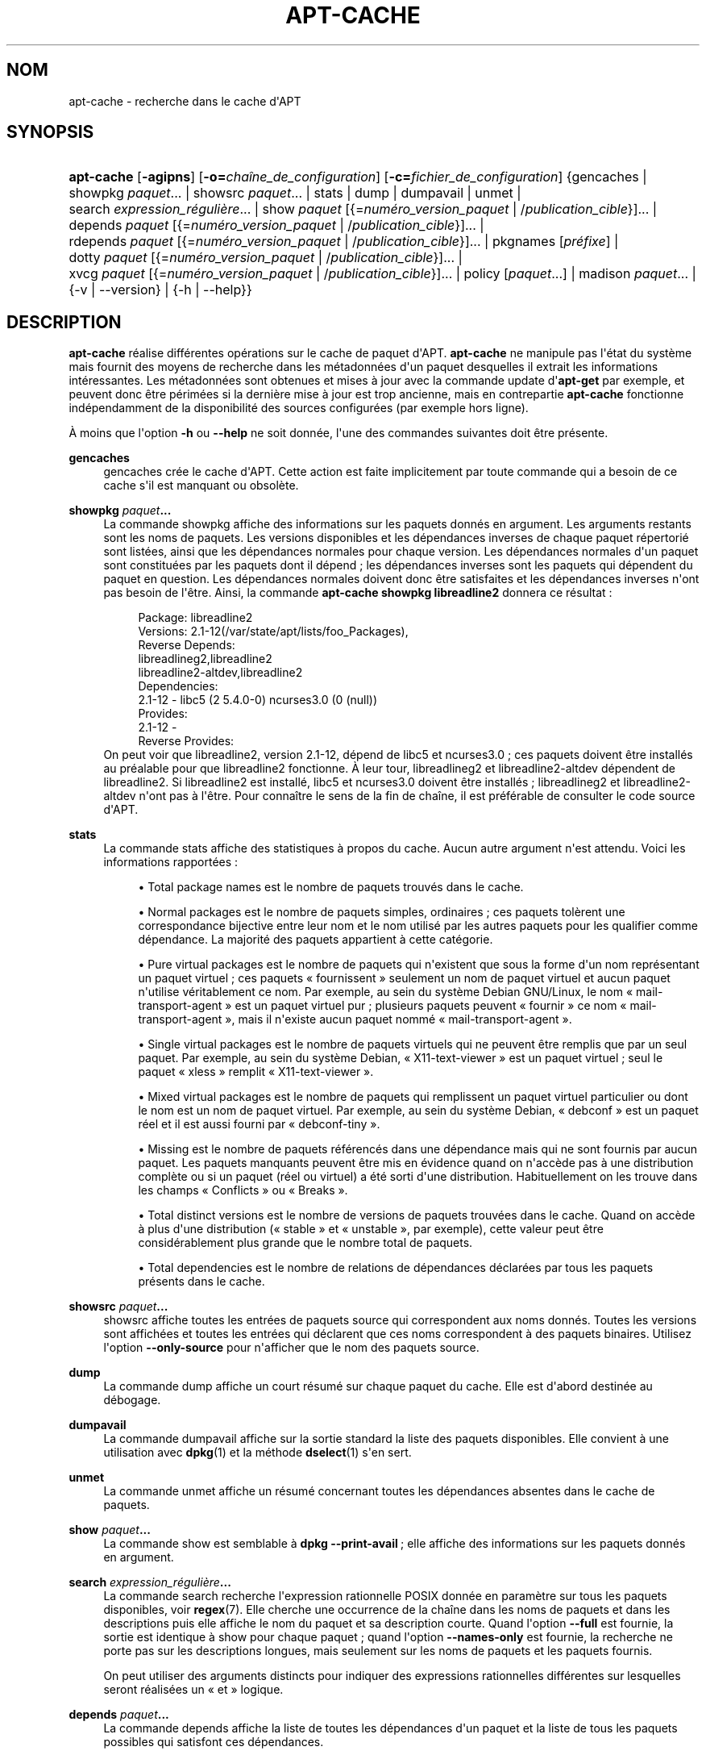 '\" t
.\"     Title: apt-cache
.\"    Author: Jason Gunthorpe
.\" Generator: DocBook XSL Stylesheets v1.79.1 <http://docbook.sf.net/>
.\"      Date: 16\ \&ao\(^ut\ \&2016
.\"    Manual: APT
.\"    Source: APT 1.8.0~alpha3
.\"  Language: French
.\"
.TH "APT\-CACHE" "8" "16\ \&ao\(^ut\ \&2016" "APT 1.8.0~alpha3" "APT"
.\" -----------------------------------------------------------------
.\" * Define some portability stuff
.\" -----------------------------------------------------------------
.\" ~~~~~~~~~~~~~~~~~~~~~~~~~~~~~~~~~~~~~~~~~~~~~~~~~~~~~~~~~~~~~~~~~
.\" http://bugs.debian.org/507673
.\" http://lists.gnu.org/archive/html/groff/2009-02/msg00013.html
.\" ~~~~~~~~~~~~~~~~~~~~~~~~~~~~~~~~~~~~~~~~~~~~~~~~~~~~~~~~~~~~~~~~~
.ie \n(.g .ds Aq \(aq
.el       .ds Aq '
.\" -----------------------------------------------------------------
.\" * set default formatting
.\" -----------------------------------------------------------------
.\" disable hyphenation
.nh
.\" disable justification (adjust text to left margin only)
.ad l
.\" -----------------------------------------------------------------
.\" * MAIN CONTENT STARTS HERE *
.\" -----------------------------------------------------------------
.SH "NOM"
apt-cache \- recherche dans le cache d\*(AqAPT
.SH "SYNOPSIS"
.HP \w'\fBapt\-cache\fR\ 'u
\fBapt\-cache\fR [\fB\-agipns\fR] [\fB\-o=\fR\fB\fIcha\(^ine_de_configuration\fR\fR] [\fB\-c=\fR\fB\fIfichier_de_configuration\fR\fR] {gencaches | showpkg\ \fIpaquet\fR...  | showsrc\ \fIpaquet\fR...  | stats | dump | dumpavail | unmet | search\ \fIexpression_r\('eguli\(`ere\fR...  | show\ \fIpaquet\fR\ [{=\fInum\('ero_version_paquet\fR\ |\ /\fIpublication_cible\fR}]...  | depends\ \fIpaquet\fR\ [{=\fInum\('ero_version_paquet\fR\ |\ /\fIpublication_cible\fR}]...  | rdepends\ \fIpaquet\fR\ [{=\fInum\('ero_version_paquet\fR\ |\ /\fIpublication_cible\fR}]...  | pkgnames\ [\fIpr\('efixe\fR]  | dotty\ \fIpaquet\fR\ [{=\fInum\('ero_version_paquet\fR\ |\ /\fIpublication_cible\fR}]...  | xvcg\ \fIpaquet\fR\ [{=\fInum\('ero_version_paquet\fR\ |\ /\fIpublication_cible\fR}]...  | policy\ [\fIpaquet\fR...]  | madison\ \fIpaquet\fR...  | {\-v\ |\ \-\-version} | {\-h\ |\ \-\-help}}
.SH "DESCRIPTION"
.PP
\fBapt\-cache\fR
r\('ealise diff\('erentes op\('erations sur le cache de paquet d\*(AqAPT\&.
\fBapt\-cache\fR
ne manipule pas l\*(Aq\('etat du syst\(`eme mais fournit des moyens de recherche dans les m\('etadonn\('ees d\*(Aqun paquet desquelles il extrait les informations int\('eressantes\&. Les m\('etadonn\('ees sont obtenues et mises \(`a jour avec la commande update d\*(Aq\fBapt\-get\fR
par exemple, et peuvent donc \(^etre p\('erim\('ees si la derni\(`ere mise \(`a jour est trop ancienne, mais en contrepartie
\fBapt\-cache\fR
fonctionne ind\('ependamment de la disponibilit\('e des sources configur\('ees (par exemple hors ligne)\&.
.PP
\(`A moins que l\*(Aqoption
\fB\-h\fR
ou
\fB\-\-help\fR
ne soit donn\('ee, l\*(Aqune des commandes suivantes doit \(^etre pr\('esente\&.
.PP
\fBgencaches\fR
.RS 4
gencaches
cr\('ee le cache d\*(AqAPT\&. Cette action est faite implicitement par toute commande qui a besoin de ce cache s\*(Aqil est manquant ou obsol\(`ete\&.
.RE
.PP
\fBshowpkg\fR \fB\fIpaquet\fR\fR\fB\&...\fR
.RS 4
La commande
showpkg
affiche des informations sur les paquets donn\('es en argument\&. Les arguments restants sont les noms de paquets\&. Les versions disponibles et les d\('ependances inverses de chaque paquet r\('epertori\('e sont list\('ees, ainsi que les d\('ependances normales pour chaque version\&. Les d\('ependances normales d\*(Aqun paquet sont constitu\('ees par les paquets dont il d\('epend\ \&; les d\('ependances inverses sont les paquets qui d\('ependent du paquet en question\&. Les d\('ependances normales doivent donc \(^etre satisfaites et les d\('ependances inverses n\*(Aqont pas besoin de l\*(Aq\(^etre\&. Ainsi, la commande
\fBapt\-cache showpkg libreadline2\fR
donnera ce r\('esultat\ \&:
.sp
.if n \{\
.RS 4
.\}
.nf
Package: libreadline2
Versions: 2\&.1\-12(/var/state/apt/lists/foo_Packages),
Reverse Depends: 
  libreadlineg2,libreadline2
  libreadline2\-altdev,libreadline2
Dependencies:
2\&.1\-12 \- libc5 (2 5\&.4\&.0\-0) ncurses3\&.0 (0 (null))
Provides:
2\&.1\-12 \- 
Reverse Provides: 
.fi
.if n \{\
.RE
.\}
On peut voir que libreadline2, version 2\&.1\-12, d\('epend de libc5 et ncurses3\&.0\ \&; ces paquets doivent \(^etre install\('es au pr\('ealable pour que libreadline2 fonctionne\&. \(`A leur tour, libreadlineg2 et libreadline2\-altdev d\('ependent de libreadline2\&. Si libreadline2 est install\('e, libc5 et ncurses3\&.0 doivent \(^etre install\('es\ \&; libreadlineg2 et libreadline2\-altdev n\*(Aqont pas \(`a l\*(Aq\(^etre\&. Pour conna\(^itre le sens de la fin de cha\(^ine, il est pr\('ef\('erable de consulter le code source d\*(AqAPT\&.
.RE
.PP
\fBstats\fR
.RS 4
La commande
stats
affiche des statistiques \(`a propos du cache\&. Aucun autre argument n\*(Aqest attendu\&. Voici les informations rapport\('ees\ \&:
.sp
.RS 4
.ie n \{\
\h'-04'\(bu\h'+03'\c
.\}
.el \{\
.sp -1
.IP \(bu 2.3
.\}
Total package names
est le nombre de paquets trouv\('es dans le cache\&.
.RE
.sp
.RS 4
.ie n \{\
\h'-04'\(bu\h'+03'\c
.\}
.el \{\
.sp -1
.IP \(bu 2.3
.\}
Normal packages
est le nombre de paquets simples, ordinaires\ \&; ces paquets tol\(`erent une correspondance bijective entre leur nom et le nom utilis\('e par les autres paquets pour les qualifier comme d\('ependance\&. La majorit\('e des paquets appartient \(`a cette cat\('egorie\&.
.RE
.sp
.RS 4
.ie n \{\
\h'-04'\(bu\h'+03'\c
.\}
.el \{\
.sp -1
.IP \(bu 2.3
.\}
Pure virtual packages
est le nombre de paquets qui n\*(Aqexistent que sous la forme d\*(Aqun nom repr\('esentant un paquet virtuel\ \&; ces paquets \(Fo\ \&fournissent\ \&\(Fc seulement un nom de paquet virtuel et aucun paquet n\*(Aqutilise v\('eritablement ce nom\&. Par exemple, au sein du syst\(`eme Debian GNU/Linux, le nom \(Fo\ \&mail\-transport\-agent\ \&\(Fc est un paquet virtuel pur\ \&; plusieurs paquets peuvent \(Fo\ \&fournir\ \&\(Fc ce nom \(Fo\ \&mail\-transport\-agent\ \&\(Fc, mais il n\*(Aqexiste aucun paquet nomm\('e \(Fo\ \&mail\-transport\-agent\ \&\(Fc\&.
.RE
.sp
.RS 4
.ie n \{\
\h'-04'\(bu\h'+03'\c
.\}
.el \{\
.sp -1
.IP \(bu 2.3
.\}
Single virtual packages
est le nombre de paquets virtuels qui ne peuvent \(^etre remplis que par un seul paquet\&. Par exemple, au sein du syst\(`eme Debian, \(Fo\ \&X11\-text\-viewer\ \&\(Fc est un paquet virtuel\ \&; seul le paquet \(Fo\ \&xless\ \&\(Fc remplit \(Fo\ \&X11\-text\-viewer\ \&\(Fc\&.
.RE
.sp
.RS 4
.ie n \{\
\h'-04'\(bu\h'+03'\c
.\}
.el \{\
.sp -1
.IP \(bu 2.3
.\}
Mixed virtual packages
est le nombre de paquets qui remplissent un paquet virtuel particulier ou dont le nom est un nom de paquet virtuel\&. Par exemple, au sein du syst\(`eme Debian, \(Fo\ \&debconf\ \&\(Fc est un paquet r\('eel et il est aussi fourni par \(Fo\ \&debconf\-tiny\ \&\(Fc\&.
.RE
.sp
.RS 4
.ie n \{\
\h'-04'\(bu\h'+03'\c
.\}
.el \{\
.sp -1
.IP \(bu 2.3
.\}
Missing
est le nombre de paquets r\('ef\('erenc\('es dans une d\('ependance mais qui ne sont fournis par aucun paquet\&. Les paquets manquants peuvent \(^etre mis en \('evidence quand on n\*(Aqacc\(`ede pas \(`a une distribution compl\(`ete ou si un paquet (r\('eel ou virtuel) a \('et\('e sorti d\*(Aqune distribution\&. Habituellement on les trouve dans les champs \(Fo\ \&Conflicts\ \&\(Fc ou \(Fo\ \&Breaks\ \&\(Fc\&.
.RE
.sp
.RS 4
.ie n \{\
\h'-04'\(bu\h'+03'\c
.\}
.el \{\
.sp -1
.IP \(bu 2.3
.\}
Total distinct
versions est le nombre de versions de paquets trouv\('ees dans le cache\&. Quand on acc\(`ede \(`a plus d\*(Aqune distribution (\(Fo\ \&stable\ \&\(Fc et \(Fo\ \&unstable\ \&\(Fc, par exemple), cette valeur peut \(^etre consid\('erablement plus grande que le nombre total de paquets\&.
.RE
.sp
.RS 4
.ie n \{\
\h'-04'\(bu\h'+03'\c
.\}
.el \{\
.sp -1
.IP \(bu 2.3
.\}
Total dependencies
est le nombre de relations de d\('ependances d\('eclar\('ees par tous les paquets pr\('esents dans le cache\&.
.RE
.sp
.RE
.PP
\fBshowsrc\fR \fB\fIpaquet\fR\fR\fB\&...\fR
.RS 4
showsrc
affiche toutes les entr\('ees de paquets source qui correspondent aux noms donn\('es\&. Toutes les versions sont affich\('ees et toutes les entr\('ees qui d\('eclarent que ces noms correspondent \(`a des paquets binaires\&. Utilisez l\*(Aqoption
\fB\-\-only\-source\fR
pour n\*(Aqafficher que le nom des paquets source\&.
.RE
.PP
\fBdump\fR
.RS 4
La commande
dump
affiche un court r\('esum\('e sur chaque paquet du cache\&. Elle est d\*(Aqabord destin\('ee au d\('ebogage\&.
.RE
.PP
\fBdumpavail\fR
.RS 4
La commande
dumpavail
affiche sur la sortie standard la liste des paquets disponibles\&. Elle convient \(`a une utilisation avec
\fBdpkg\fR(1)
et la m\('ethode
\fBdselect\fR(1)
s\*(Aqen sert\&.
.RE
.PP
\fBunmet\fR
.RS 4
La commande
unmet
affiche un r\('esum\('e concernant toutes les d\('ependances absentes dans le cache de paquets\&.
.RE
.PP
\fBshow\fR \fB\fIpaquet\fR\fR\fB\&...\fR
.RS 4
La commande
show
est semblable \(`a
\fBdpkg \-\-print\-avail\fR\ \&; elle affiche des informations sur les paquets donn\('es en argument\&.
.RE
.PP
\fBsearch\fR \fB\fIexpression_r\('eguli\(`ere\fR\fR\fB\&...\fR
.RS 4
La commande
search
recherche l\*(Aqexpression rationnelle POSIX donn\('ee en param\(`etre sur tous les paquets disponibles, voir
\fBregex\fR(7)\&. Elle cherche une occurrence de la cha\(^ine dans les noms de paquets et dans les descriptions puis elle affiche le nom du paquet et sa description courte\&. Quand l\*(Aqoption
\fB\-\-full\fR
est fournie, la sortie est identique \(`a
show
pour chaque paquet\ \&; quand l\*(Aqoption
\fB\-\-names\-only\fR
est fournie, la recherche ne porte pas sur les descriptions longues, mais seulement sur les noms de paquets et les paquets fournis\&.
.sp
On peut utiliser des arguments distincts pour indiquer des expressions rationnelles diff\('erentes sur lesquelles seront r\('ealis\('ees un \(Fo\ \&et\ \&\(Fc logique\&.
.RE
.PP
\fBdepends\fR \fB\fIpaquet\fR\fR\fB\&...\fR
.RS 4
La commande
depends
affiche la liste de toutes les d\('ependances d\*(Aqun paquet et la liste de tous les paquets possibles qui satisfont ces d\('ependances\&.
.RE
.PP
\fBrdepends\fR \fB\fIpaquet\fR\fR\fB\&...\fR
.RS 4
La commande
rdepends
affiche la liste de toutes les d\('ependances inverses d\*(Aqun paquet\&.
.RE
.PP
\fBpkgnames\fR [\fIpr\('efixe\fR]
.RS 4
Cette commande affiche le nom de chaque paquet connu par APT\&. Un pr\('efixe pour filtrer la liste des noms peut \(^etre donn\('e en param\(`etre\&. La sortie est adapt\('ee \(`a une utilisation au sein d\*(Aqune fonction compl\(`ete de shell\ \&; elle est produite tr\(`es rapidement\&. On utilise au mieux cette commande avec l\*(Aqoption
\fB\-\-generate\fR\&.
.sp
Veuillez noter qu\*(Aqun paquet connu par APT n\*(Aqest pas forc\('ement disponible, installable ou install\('e\&. Par exemple, les paquets virtuels sont \('egalement affich\('es dans la liste cr\('e\('ee\&.
.RE
.PP
\fBdotty\fR \fB\fIpaquet\fR\fR\fB\&...\fR
.RS 4
La commande
dotty
prend une liste de paquets sur la ligne de commande et affiche une sortie appropri\('ee \(`a une utilisation par la commande dotty du paquet
\m[blue]\fBGraphViz\fR\m[]\&\s-2\u[1]\d\s+2\&. Il en r\('esulte un ensemble de n\(oeuds et d\*(Aqarcs repr\('esentant les relations entre les paquets\&. Par d\('efaut les paquets donn\('es en argument suivent toutes leurs d\('ependances, ce qui peut produire un graphe tr\(`es volumineux\&. Pour limiter la sortie aux seuls paquets list\('es sur la ligne de commande, positionnez l\*(Aqoption
APT::Cache::GivenOnly\&.
.sp
Les noeuds r\('esultants ont plusieurs formes\ \&; les paquets normaux sont des bo\(^ites, les \(Fo\ \&provides\ \&\(Fc purs sont des triangles, les \(Fo\ \&provides\ \&\(Fc mixtes sont des diamants et les paquets manquants sont des hexagones\&. Les bo\(^ites oranges expriment un arr\(^et de la r\('ecursivit\('e [paquet feuille], les lignes bleues repr\('esentent des pr\('ed\('ependances et les lignes vertes repr\('esentent des conflits\&.
.sp
Attention, dotty ne peut pas repr\('esenter des ensembles tr\(`es grands de paquets\&.
.RE
.PP
\fBxvcg\fR \fB\fIpaquet\fR\fR\fB\&...\fR
.RS 4
Identique \(`a
dotty, mais r\('eserv\('e \(`a xvcg fourni avec
\m[blue]\fBVCG tool\fR\m[]\&\s-2\u[2]\d\s+2\&.
.RE
.PP
\fBpolicy\fR [\fIpaquet\fR\&...]
.RS 4
policy
sert \(`a d\('eboguer des probl\(`emes relatifs au fichier des pr\('ef\('erences\&. Sans argument, la commande affiche la priorit\('e de chaque source\&. Sinon, elle affiche des informations pr\('ecises sur la priorit\('e du paquet donn\('e en argument\&.
.RE
.PP
\fBmadison\fR \fB\fIpaquet\fR\fR\fB\&...\fR
.RS 4
La commande
madison
d\*(Aqapt\-cache
cherche \(`a mimer le format de sortie propre \(`a l\*(Aqoutil debian de gestion d\*(Aqarchives,
madison, ainsi qu\*(Aqune partie de ses fonctionnalit\('es\&. Elle affiche les versions disponibles d\*(Aqun paquet dans un tableau\&. Contrairement au programme original
madison, elle n\*(Aqaffiche que des informations concernant l\*(Aqarchitecture pour laquelle Apt a lu la liste des paquets disponibles (APT::Architecture)\&.
.RE
.SH "OPTIONS"
.PP
Toutes les options de la ligne de commande peuvent \(^etre d\('efinies dans le fichier de configuration, les descriptions indiquant l\*(Aqoption de configuration concern\('ee\&. Pour les options bool\('eennes, vous pouvez inverser les r\('eglages du fichiers de configuration avec
\fB\-f\-\fR,\fB\-\-no\-f\fR,
\fB\-f=no\fR
et d\*(Aqautres variantes analogues\&.
.PP
\fB\-p\fR, \fB\-\-pkg\-cache\fR
.RS 4
Indique le fichier servant de cache des paquets\&. Le cache des paquets est le cache primaire utilis\('e par toutes les op\('erations\&. \('El\('ement de configuration\ \&:
Dir::Cache::pkgcache\&.
.RE
.PP
\fB\-s\fR, \fB\-\-src\-cache\fR
.RS 4
Indique le fichier servant de cache des sources\&. Ce cache n\*(Aqest utilis\('e que par
gencaches\ \&; une version des informations sur les paquets, issue d\*(Aqune analyse de sources distantes, est conserv\('ee\&. Quand le cache des paquets est cr\('e\('e, le cache des sources est utilis\('e afin d\*(Aq\('eviter d\*(Aqanalyser \(`a nouveau tous les paquets\&. \('El\('ement de configuration\ \&:
Dir::Cache::srcpkgcache\&.
.RE
.PP
\fB\-q\fR, \fB\-\-quiet\fR
.RS 4
Mode silencieux\ \&; produit une sortie pertinente pour l\*(Aqenregistrement dans un fichier\-journal, sans afficher d\*(Aqindicateur de progression\&. Un plus grand nombre de q produira un plus grand silence, avec un maximum de 2\&. Vous pouvez aussi utiliser
\fB\-q=#\fR
pour positionner le niveau de silence, annulant le fichier de configuration\&. \('El\('ement de configuration\ \&:
quiet\&.
.RE
.PP
\fB\-i\fR, \fB\-\-important\fR
.RS 4
N\*(Aqaffiche que les d\('ependances importantes\ \&; \(`a utiliser avec les commandes
unmet
et
depends
pour n\*(Aqafficher que les relations Depends et Pre\-Depends\&. \('El\('ement de configuration\ \&:
APT::Cache::Important\&.
.RE
.PP
\fB\-\-no\-pre\-depends\fR, \fB\-\-no\-depends\fR, \fB\-\-no\-recommends\fR, \fB\-\-no\-suggests\fR, \fB\-\-no\-conflicts\fR, \fB\-\-no\-breaks\fR, \fB\-\-no\-replaces\fR, \fB\-\-no\-enhances\fR
.RS 4
Par d\('efaut,
\fBdepends\fR
et
\fBrdepends\fR
affichent toutes les d\('ependances\&. Ce comportement peut \(^etre modifi\('e avec ces r\('eglages qui omettront le type de d\('ependance indiqu\('e\&. \('El\('ement de configuration\ \&:
APT::Cache::Show\fITypeD\('ependance\fR, p\&.\ \&ex\&.\ \&APT::Cache::ShowRecommends\&.
.RE
.PP
\fB\-\-implicit\fR
.RS 4
Par d\('efaut,
\fBdepends\fR
et
\fBrdepends\fR
n\*(Aqaffichent que les d\('ependances indiqu\('ees explicitement dans les m\('etadonn\('ees\&. Avec ce marqueur, ils afficheront aussi les d\('ependances ajout\('ees de fa\(,con implicite bas\('ees sur les donn\('ees rencontr\('ees\&. Par exemple, un message
Conflicts: foo
exprime de fa\(,con implicite que ce paquet est aussi en conflit avec le paquet foo de n\*(Aqimporte quelle autre architecture\&. \('El\('ement de configuration\ \&:
APT::Cache::ShowImplicit\&.
.RE
.PP
\fB\-f\fR, \fB\-\-full\fR
.RS 4
Affiche la totalit\('e des champs d\*(Aqinformation sur le paquet lors d\*(Aqune recherche\&. \('El\('ement de configuration\ \&:
APT::Cache::ShowFull\&.
.RE
.PP
\fB\-a\fR, \fB\-\-all\-versions\fR
.RS 4
Affiche la totalit\('e des champs d\*(Aqinformation pour toutes les versions disponibles\ \&: c\*(Aqest la valeur par d\('efaut\&. Pour la d\('esactiver, utilisez l\*(Aqoption
\fB\-\-no\-all\-versions\fR\&. Quand l\*(Aqoption
\fB\-\-no\-all\-versions\fR
est choisie, seuls les \('el\('ements de la version choisie (celle qui serait install\('ee) seront affich\('es\&. Cette option concerne seulement la commande
show\&. \('El\('ement de configuration\ \&:
APT::Cache::AllVersions\&.
.RE
.PP
\fB\-g\fR, \fB\-\-generate\fR
.RS 4
R\('ealise une mise \(`a jour automatique du cache des paquets plut\(^ot que de se servir du cache tel qu\*(Aqil est\&. Pour d\('esactiver cette option (option par d\('efaut), utilisez l\*(Aqoption
\fB\-\-no\-generate\fR\&. \('El\('ement de configuration\ \&:
APT::Cache::Generate\&.
.RE
.PP
\fB\-\-names\-only\fR, \fB\-n\fR
.RS 4
N\*(Aqeffectue une recherche que sur les noms de paquets et de paquets fournis, pas sur les descriptions longues\&. \('El\('ement de configuration\ \&:
APT::Cache::NamesOnly\&.
.RE
.PP
\fB\-\-all\-names\fR
.RS 4
Avec cette option,
pkgnames
affiche tous les noms, les noms des paquets virtuels et les d\('ependances manquantes\&. \('El\('ement de configuration\ \&:
APT::Cache::AllNames\&.
.RE
.PP
\fB\-\-recurse\fR
.RS 4
Avec cette option,
depends
et
rdepends
sont r\('ecursives de mani\(`ere \(`a n\*(Aqafficher qu\*(Aqune seule fois les paquets mentionn\('es\&. \('El\('ement de configuration\ \&:
APT::Cache::RecurseDepends\&.
.RE
.PP
\fB\-\-installed\fR
.RS 4
Cette option limite la sortie de
depends
et de
rdepends
aux paquets qui sont actuellement install\('es\&. \('El\('ement de configuration\ \&:
APT::Cache::Installed\&.
.RE
.PP
\fB\-\-with\-source\fR \fB\fInom_de_fichier\fR\fR
.RS 4
Ajoute le fichier donn\('e comme source de m\('etadonn\('ees\&. La commande peut \(^etre r\('ep\('et\('ee pour ajouter de multiples fichiers\&. Actuellement, les fichiers*\&.deb,
*\&.dsc,
*\&.changes,
Sources
et
Packages, aussi bien que les r\('epertoires de paquets source sont pris en charge\&. Les correspondances de fichier sont bas\('ees sur leur nom seulement et non sur leur contenu\ \&!
.sp
Les
Sources
et
Packages
peuvent \(^etre compress\('es dans n\*(Aqimporte quel format qu\*(AqAPT prend en charge \(`a condition qu\*(Aqils portent la bonne extension\&. Si vous avez besoin de stocker plusieurs de ces fichiers dans un seul r\('epertoire, vous pouvez ajouter comme pr\('efixe le nom que vous voulez pourvu que le dernier caract\(`ere soit un tiret bas (\(Fo\ \&_\ \&\(Fc)\&. Exemple\ \&: mon\&.exemple_Packages\&.xz
.sp
Veuillez noter que ces sources sont trait\('ees comme fiables (voir
\fBapt-secure\fR(8))\&. \('El\('ement de configuration\ \&:
APT::Sources::With\&.
.RE
.PP
\fB\-h\fR, \fB\-\-help\fR
.RS 4
Afficher un bref r\('esum\('e de l\*(Aqutilisation\&.
.RE
.PP
\fB\-v\fR, \fB\-\-version\fR
.RS 4
Afficher la version du programme\&.
.RE
.PP
\fB\-c\fR, \fB\-\-config\-file\fR
.RS 4
Fichier de configuration\ \&; indique le fichier de configuration \(`a utiliser\&. Le programme lira le fichier de configuration par d\('efaut puis le fichier indiqu\('e ici\&. Si les r\('eglages de configuration doivent \(^etre \('etablis avant l\*(Aqanalyse des fichiers de configuration par d\('efaut, un fichier peut \(^etre indiqu\('e avec la variable d\*(Aqenvironnement
\fBAPT_CONFIG\fR\&. Veuillez consulter
\fBapt.conf\fR(5)
pour des informations sur la syntaxe d\*(Aqutilisation\&.
.RE
.PP
\fB\-o\fR, \fB\-\-option\fR
.RS 4
D\('efinir une option de configuration\ \&; permet de r\('egler une option de configuration donn\('ee\&. La syntaxe est
\fB\-o Foo::Bar=bar\fR\&.
\fB\-o\fR
et
\fB\-\-option\fR
peuvent \(^etre utilis\('ees plusieurs fois pour d\('efinir des options diff\('erentes\&.
.RE
.SH "FICHIERS"
.PP
/etc/apt/sources\&.list
.RS 4
Emplacement pour la r\('ecup\('eration des paquets\&. \('El\('ement de configuration\ \&:
Dir::Etc::SourceList\&.
.RE
.PP
/etc/apt/sources\&.list\&.d/
.RS 4
Fragments de fichiers d\('efinissant les emplacements de r\('ecup\('eration de paquets\&. \('El\('ement de configuration\ \&:
Dir::Etc::SourceParts\&.
.RE
.PP
/var/lib/apt/lists/
.RS 4
Zone de stockage pour les informations qui concernent chaque ressource de paquet sp\('ecifi\('ee dans
\fBsources.list\fR(5)
\('El\('ement de configuration\ \&:
Dir::State::Lists\&.
.RE
.PP
/var/lib/apt/lists/partial/
.RS 4
Zone de stockage pour les informations en transit\&. \('El\('ement de configuration\ \&:
Dir::State::Lists
(partial
sera implicitement ajout\('e)\&.
.RE
.SH "VOIR AUSSI"
.PP
\fBapt.conf\fR(5),
\fBsources.list\fR(5),
\fBapt-get\fR(8)\&.
.SH "DIAGNOSTICS"
.PP
\fBapt\-cache\fR
retourne z\('ero apr\(`es un d\('eroulement normal et le nombre d\('ecimal 100 en cas d\*(Aqerreur\&.
.SH "BOGUES"
.PP
\m[blue]\fBPage des bogues d\*(AqAPT\fR\m[]\&\s-2\u[3]\d\s+2\&. Si vous souhaitez signaler un bogue \(`a propos d\*(AqAPT, veuillez lire
/usr/share/doc/debian/bug\-reporting\&.txt
ou utiliser la commande
\fBreportbug\fR(1)\&.
.SH "TRADUCTEURS"
.PP
J\('er\(^ome Marant, Philippe Batailler, Christian Perrier
<bubulle@debian\&.org>
(2000, 2005, 2009, 2010), \('Equipe de traduction francophone de Debian
<debian\-l10n\-french@lists\&.debian\&.org>
.PP
Veuillez noter que cette traduction peut contenir des parties non traduites\&. Cela est volontaire, pour \('eviter de perdre du contenu quand la traduction est l\('eg\(`erement en retard sur le contenu d\*(Aqorigine\&.
.SH "AUTEURS"
.PP
\fBJason Gunthorpe\fR
.RS 4
.RE
.PP
\fB\('Equipe de d\('eveloppement d\*(AqAPT\fR
.RS 4
.RE
.SH "NOTES"
.IP " 1." 4
GraphViz
.RS 4
\%http://www.research.att.com/sw/tools/graphviz/
.RE
.IP " 2." 4
VCG tool
.RS 4
\%http://rw4.cs.uni-sb.de/users/sander/html/gsvcg1.html
.RE
.IP " 3." 4
Page des bogues d'APT
.RS 4
\%http://bugs.debian.org/src:apt
.RE
